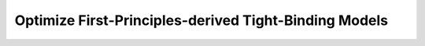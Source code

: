 Optimize First-Principles-derived Tight-Binding Models
======================================================

.. aiida-workchain:: OptimizeStrainedFirstPrinciplesTightBinding
    :module: aiida_tbextraction.optimize_strained_fp_tb

.. aiida-workchain:: OptimizeFirstPrinciplesTightBinding
    :module: aiida_tbextraction.optimize_fp_tb
